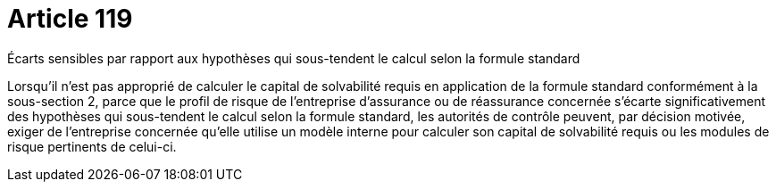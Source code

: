= Article 119

Écarts sensibles par rapport aux hypothèses qui sous-tendent le calcul selon la formule standard

Lorsqu'il n'est pas approprié de calculer le capital de solvabilité requis en application de la formule standard conformément à la sous-section 2, parce que le profil de risque de l'entreprise d'assurance ou de réassurance concernée s'écarte significativement des hypothèses qui sous-tendent le calcul selon la formule standard, les autorités de contrôle peuvent, par décision motivée, exiger de l'entreprise concernée qu'elle utilise un modèle interne pour calculer son capital de solvabilité requis ou les modules de risque pertinents de celui-ci.